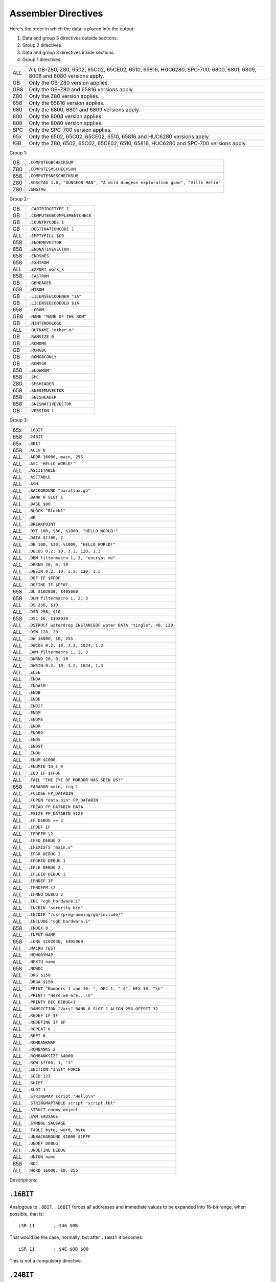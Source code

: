 Assembler Directives
====================

Here's the order in which the data is placed into the output:

1. Data and group 3 directives outside sections.
2. Group 2 directives.
3. Data and group 3 directives inside sections.
4. Group 1 directives.

=== ================================================================
ALL All, GB-Z80, Z80, 6502, 65C02, 65CE02, 6510, 65816, HUC6280,
    SPC-700, 6800, 6801, 6809, 8008 and 8080 versions apply.
GB  Only the GB-Z80 version applies.
GB8 Only the GB-Z80 and 65816 versions apply.
Z80 Only the Z80 version applies.
658 Only the 65816 version applies.
680 Only the 6800, 6801 and 6809 versions apply.
800 Only the 8008 version applies.
808 Only the 8080 version applies.
SPC Only the SPC-700 version applies.
65x Only the 6502, 65C02, 65CE02, 6510, 65816 and HUC6280 versions apply.
!GB Only the Z80, 6502, 65C02, 65CE02, 6510, 65816, HUC6280 and SPC-700
    versions apply.
=== ================================================================



Group 1:

=== ==========================================================================
GB   ``.COMPUTEGBCHECKSUM``
Z80  ``.COMPUTESMSCHECKSUM``
658  ``.COMPUTESNESCHECKSUM``
Z80  ``.SDSCTAG 1.0, "DUNGEON MAN", "A wild dungeon exploration game", "Ville Helin"``
Z80  ``.SMSTAG``
=== ==========================================================================

Group 2:

=== ===============================
GB   ``.CARTRIDGETYPE 1``
GB   ``.COMPUTEGBCOMPLEMENTCHECK``
GB   ``.COUNTRYCODE 1``
GB   ``.DESTINATIONCODE 1``
ALL  ``.EMPTYFILL $C9``
658  ``.ENDEMUVECTOR``
658  ``.ENDNATIVEVECTOR``
658  ``.ENDSNES``
658  ``.EXHIROM``
ALL  ``.EXPORT work_x``
658  ``.FASTROM``
GB   ``.GBHEADER``
658  ``.HIROM``
GB   ``.LICENSEECODENEW "1A"``
GB   ``.LICENSEECODEOLD $1A``
658  ``.LOROM``
GB8  ``.NAME "NAME OF THE ROM"``
GB   ``.NINTENDOLOGO``
ALL  ``.OUTNAME "other.o"``
GB   ``.RAMSIZE 0``
GB   ``.ROMDMG``
GB   ``.ROMGBC``
GB   ``.ROMGBCONLY``
GB   ``.ROMSGB``
658  ``.SLOWROM``
658  ``.SMC``
Z80  ``.SMSHEADER``
658  ``.SNESEMUVECTOR``
658  ``.SNESHEADER``
658  ``.SNESNATIVEVECTOR``
GB   ``.VERSION 1``
=== ===============================

Group 3:

=== ================================================================
65x  ``.16BIT``
658  ``.24BIT``
65x  ``.8BIT``
658  ``.ACCU 8``
ALL  ``.ADDR 16000, main, 255``
ALL  ``.ASC "HELLO WORLD!"``
ALL  ``.ASCIITABLE``
ALL  ``.ASCTABLE``
ALL  ``.ASM``
ALL  ``.BACKGROUND "parallax.gb"``
ALL  ``.BANK 0 SLOT 1``
ALL  ``.BASE $80``
ALL  ``.BLOCK "Block1"``
ALL  ``.BR``
ALL  ``.BREAKPOINT``
ALL  ``.BYT 100, $30, %1000, "HELLO WORLD!"``
ALL  ``.DATA $ff00, 2``
ALL  ``.DB 100, $30, %1000, "HELLO WORLD!"``
ALL  ``.DBCOS 0.2, 10, 3.2, 120, 1.3``
ALL  ``.DBM filtermacro 1, 2, "encrypt me"``
ALL  ``.DBRND 20, 0, 10``
ALL  ``.DBSIN 0.2, 10, 3.2, 120, 1.3``
ALL  ``.DEF IF $FF0F``
ALL  ``.DEFINE IF $FF0F``
658  ``.DL $102030, $405060``
658  ``.DLM filtermacro 1, 2, 3``
ALL  ``.DS 256, $10``
ALL  ``.DSB 256, $10``
658  ``.DSL 16, $102030``
ALL  ``.DSTRUCT waterdrop INSTANCEOF water DATA "tingle", 40, 120``
ALL  ``.DSW 128, 20``
ALL  ``.DW 16000, 10, 255``
ALL  ``.DWCOS 0.2, 10, 3.2, 1024, 1.3``
ALL  ``.DWM filtermacro 1, 2, 3``
ALL  ``.DWRND 20, 0, 10``
ALL  ``.DWSIN 0.2, 10, 3.2, 1024, 1.3``
ALL  ``.ELSE``
ALL  ``.ENDA``
ALL  ``.ENDASM``
ALL  ``.ENDB``
ALL  ``.ENDE``
ALL  ``.ENDIF``
ALL  ``.ENDM``
ALL  ``.ENDME``
ALL  ``.ENDR``
ALL  ``.ENDRO``
ALL  ``.ENDS``
ALL  ``.ENDST``
ALL  ``.ENDU``
ALL  ``.ENUM $C000``
ALL  ``.ENUMID ID_1 0``
ALL  ``.EQU IF $FF0F``
ALL  ``.FAIL "THE EYE OF MORDOR HAS SEEN US!"``
658  ``.FARADDR main, irq_1``
ALL  ``.FCLOSE FP_DATABIN``
ALL  ``.FOPEN "data.bin" FP_DATABIN``
ALL  ``.FREAD FP_DATABIN DATA``
ALL  ``.FSIZE FP_DATABIN SIZE``
ALL  ``.IF DEBUG == 2``
ALL  ``.IFDEF IF``
ALL  ``.IFDEFM \2``
ALL  ``.IFEQ DEBUG 2``
ALL  ``.IFEXISTS "main.s"``
ALL  ``.IFGR DEBUG 2``
ALL  ``.IFGREQ DEBUG 1``
ALL  ``.IFLE DEBUG 2``
ALL  ``.IFLEEQ DEBUG 1``
ALL  ``.IFNDEF IF``
ALL  ``.IFNDEFM \2``
ALL  ``.IFNEQ DEBUG 2``
ALL  ``.INC "cgb_hardware.i"``
ALL  ``.INCBIN "sorority.bin"``
ALL  ``.INCDIR "/usr/programming/gb/include/"``
ALL  ``.INCLUDE "cgb_hardware.i"``
658  ``.INDEX 8``
ALL  ``.INPUT NAME``
658  ``.LONG $102030, $405060``
ALL  ``.MACRO TEST``
ALL  ``.MEMORYMAP``
ALL  ``.NEXTU name``
658  ``.NOWDC`` 
ALL  ``.ORG $150``
ALL  ``.ORGA $150``
ALL  ``.PRINT "Numbers 1 and 10: ", DEC 1, " $", HEX 10, "\n"``
ALL  ``.PRINTT "Here we are...\n"``
ALL  ``.PRINTV DEC DEBUG+1``
ALL  ``.RAMSECTION "Vars" BANK 0 SLOT 1 ALIGN 256 OFFSET 32``
ALL  ``.REDEF IF $F``
ALL  ``.REDEFINE IF $F``
ALL  ``.REPEAT 6``
ALL  ``.REPT 6``
ALL  ``.ROMBANKMAP``
ALL  ``.ROMBANKS 2``
ALL  ``.ROMBANKSIZE $4000``
ALL  ``.ROW $ff00, 1, "3"``
ALL  ``.SECTION "Init" FORCE``
ALL  ``.SEED 123``
ALL  ``.SHIFT``
ALL  ``.SLOT 1``
ALL  ``.STRINGMAP script "Hello\n"``
ALL  ``.STRINGMAPTABLE script "script.tbl"``
ALL  ``.STRUCT enemy_object``
ALL  ``.SYM SAUSAGE``
ALL  ``.SYMBOL SAUSAGE``
ALL  ``.TABLE byte, word, byte``
ALL  ``.UNBACKGROUND $1000 $1FFF``
ALL  ``.UNDEF DEBUG``
ALL  ``.UNDEFINE DEBUG``
ALL  ``.UNION name``
658  ``.WDC``
ALL  ``.WORD 16000, 10, 255``
=== ================================================================

Descriptions:

``.16BIT``
----------

Analogous to ``.8BIT``. ``.16BIT`` forces all addresses and immediate values to
be expanded into 16-bit range, when possible, that is::

    LSR 11       ; $46 $0B

That would be the case, normally, but after ``.16BIT`` it becomes::

    LSR 11       ; $4E $0B $00

This is not a compulsory directive.


``.24BIT``
----------

Analogous to ``.8BIT`` and ``.16BIT``. ``.24BIT`` forces all addresses to
be expanded into 24-bit range, when possible, that is::

    AND $11       ; $25 $11

That would be the case, normally, but after ``.24BIT`` it becomes::

    AND $11       ; $2F $11 $00 $00

If it is not possible to expand the address into ``.24BIT`` range,
then WLA tries to expand it into 16-bit range.

This is not a compulsory directive.


``.8BIT``
---------

There are a few mnemonics that look identical, but take different sized
arguments. Here's a list of such 6502 mnemonics:

ADC, AND, ASL, BIT, CMP, CPX, CPY, DEC, EOR, INC, LDA, LDX, LDY, ORA, ROL,
SBC, STA, STX and STY.

For example::

    LSR 11       ; $46 $0B
    LSR $A000    ; $4E $00 $A0

The first one could also be::

    LSR 11       ; $4E $0B $00

``.8BIT`` is here to help WLA to decide to choose which one of the opcodes it
selects. When you give ``.8BIT`` (default) no 8-bit address/value is expanded
to 16-bits.

By default WLA uses the smallest possible size. This is true also when WLA
finds a computation it can't solve right away. WLA assumes the result will
be inside the smallest possible bounds, which depends on the type of the
mnemonic.

You can also use the fixed argument size versions of such mnemonics by
giving the size with the operand (i.e., operand hinting). Here are few
examples::

    LSR 11.B   ; $46 $0B
    LSR 11.W   ; $4E $0B $00

In WLA-65816 ``.ACCU``/``.INDEX``/``SEP``/``REP`` override
``.8BIT``/``.16BIT``/``.24BIT`` when considering the immediate values, so be
careful. Still, operand hints override all of these, so use them to be sure.

This is not a compulsory directive.


``.ACCU 8``
-----------

Forces WLA to override the accumulator size given with ``SEP``/``REP``.
``.ACCU`` doesn't produce any code, it only affects the way WLA interprets the
immediate values (8 for 8 bit operands, 16 for 16 bit operands) for opcodes
dealing with the accumulator.

So after giving ``.ACCU 8``::

    AND #6

will produce ``$29 $06``, and after giving ``.ACCU 16``::

    AND #6

will yield ``$29 $00 $06``.

Note that ``SEP``/``REP`` again will in turn reset the accumulator/index
register size.

This is not a compulsory directive.


``.ADDR 16000, main, 255``
--------------------------

``.ADDR`` is an alias for ``.DW``.

This is not a compulsory directive.


``.ASC "HELLO WORLD!"``
-----------------------

``.ASC`` is an alias for ``.DB``, but if you use ``.ASC`` it will remap
the characters using the mapping given via ``.ASCIITABLE``.

You can also use ASC('?') to map individual characters in the code ::

    .DB ASC('A'), ASC('B')

and

    LD A, ASC('A')

This is not a compulsory directive.


``.ASCIITABLE``
---------------

``.ASCIITABLE``'s only purpose is to provide character mapping for ``.ASC``
and ``ASC('?')``. Take a look at the example::

    .ASCIITABLE
    MAP "A" TO "Z" = 0
    MAP "!" = 90
    .ENDA

Here we set such a mapping that character ``A`` is equal to ``0``, ``B`` is
equal to ``1``, ``C`` is equal to ``2``, and so on, and ``!`` is equal
to ``90``.

After you've given the ``.ASCIITABLE``, use ``.ASC`` to define bytes using
this mapping (``.ASC`` is an alias for ``.DB``, but with ``.ASCIITABLE``
mapping). For example, ``.ASC "ABZ"`` would define bytes ``0``, ``1`` and
``25`` in our previous example.

Note that the following works as well::

    .ASCIITABLE
    MAP 'A' TO 'Z' = 0
    MAP 65 = 90          ; 65 is the decimal for ASCII 'A'
    .ENDA

Also note that the characters that are not given any mapping in
``.ASCIITABLE`` map to themselves (i.e., ``2`` maps to ``2`` in our previous
example, etc.).

This is not a compulsory directive.


``.ASCTABLE``
-------------

``.ASCTABLE`` is an alias for ``.ASCIITABLE``.

This is not a compulsory directive.


``.ASM``
--------

Tells WLA to start assembling. Use ``.ASM`` to continue the work which has been
disabled with ``.ENDASM``. ``.ASM`` and ``.ENDASM`` can be used to mask away
big blocks of code. This is analogous to the ANSI C -comments (``/*...*/``),
but ``.ASM`` and ``.ENDASM`` can be nested, unlike the ANSI C -counterpart.

This is not a compulsory directive.


``.BACKGROUND "parallax.gb"``
-----------------------------

This chooses an existing ROM image (``parallax.gb`` in this case) as a
background data for the project. You can overwrite the data with ``OVERWRITE``
sections only, unless you first clear memory blocks with ``.UNBACKGROUND``
after which there's room for other sections as well.

Note that ``.BACKGROUND`` can be used only when compiling an object file.

``.BACKGROUND`` is useful if you wish to patch an existing ROM image with
new code or data.

This is not a compulsory directive.


``.BANK 0 SLOT 1``
------------------

Defines the ROM bank and the slot it is inserted into in the memory. You
can also type the following::

    .BANK 0

This tells WLA to move into BANK 0 which will be put into the ``DEFAULTSLOT``
of ``.MEMORYMAP``.

Every time you use ``.BANK``, supply ``.ORG``/``.ORGA`` as well, just to make
sure WLA calculates addresses correctly.

This is a compulsory directive.


``.BASE $80``
-------------

Defines the base value for the bank number (used only in 24-bit addresses and
when getting a label's bank number with ``:``). Here are few examples of how
to use ``.BASE`` (both examples assume the label resides in the first ROM
bank)::

    .BASE $00
    label1:
    .BASE $80
    label2:

      JSL label1   ; if label1 address is $1234, this will assemble into
                   ; JSL $001234
      JSL label2   ; label2 is also $1234, but this time the result will be
                   ; JSL $801234

``.BASE`` defaults to ``$00``. Note that the address of the label will also
contribute to the bank number (bank number == ``.BASE`` + ROM bank of the
label).

On 65816, use ``.LOROM``, ``.HIROM`` or ``.EXHIROM`` to define the ROM mode. 

This is not a compulsory directive.


``.BLOCK "Block1"``
-------------------

Begins a block (called ``Block1`` in the example). These blocks have only
one function: to display the number of bytes they contain. When you
embed such a block into your code, WLA displays its size when it assembles
the source file.

Use ``.ENDB`` to terminate a ``.BLOCK``. Note that you can nest ``.BLOCK`` s.

This is not a compulsory directive.


``.BREAKPOINT``
---------------

``.BREAKPOINT`` is an alias for ``.BR``.

This is not a compulsory directive.


``.BR``
-------

Inserts a breakpoint that behaves like a ``.SYM`` without a name. Breakpoints
can only be seen in WLALINK's symbol file.

This is not a compulsory directive.


``.BYT 100, $30, %1000, "HELLO WORLD!"``
----------------------------------------

``.BYT`` is an alias for ``.DB``.

This is not a compulsory directive.


``.CARTRIDGETYPE 1``
--------------------

Indicates the type of the cartridge (mapper and so on). This is a standard
Gameboy cartridge type indicator value found at ``$147`` in a Gameboy ROM, and
there this one is put to also.

This is not a compulsory directive.


``.COMPUTEGBCHECKSUM``
----------------------

When this directive is used WLA computes the ROM checksum found at ``$14E`` and
``$14F`` in a Gameboy ROM. Note that this directive can only be used with
WLA-GB.

Note that you can also write ``.COMPUTECHECKSUM`` (the old name for this
directive), but it's not recommended.

This is not a compulsory directive.


``.COMPUTEGBCOMPLEMENTCHECK``
-----------------------------

When this directive is used WLA computes the ROM complement check found at
``$14D`` in a Gameboy ROM.

Note that you can still use ``.COMPUTECOMPLEMENTCHECK`` (the old name for this
directive), but it's not recommended.

This is not a compulsory directive.


``.COMPUTESMSCHECKSUM``
-----------------------

When this directive is used WLA computes the ROM checksum found at ``$7FFA``
and ``$7FFB`` (or ``$3FFA`` - ``$3FFB`` is the ROM is 16KBs, or
``$1FFA`` - ``$1FFB`` for 8KB ROMs) in a SMS/GG ROM. Note that this directive
can only be used with WLA-z80. Also note that the ROM size must be at least
8KBs. The checksum is calculated using bytes
``0x0000`` - ``0x1FEF``/``0x3FEF``/``0x7FEF``.

This is not a compulsory directive.


``.COMPUTESNESCHECKSUM``
------------------------

When this directive is used WLA computes the SNES ROM checksum and
inverse checksum found at ``$7FDC`` - ``$7FDF`` (LoROM), ``$FFDC`` - ``$FFDF``
(HiROM) or ``$40FFDC`` - ``$40FFDF`` and ``$FFDC`` - ``$FFDF`` (ExHiROM).
Note that this directive can only be used with WLA-65816. Also note
that the ROM size must be at least 32KB for LoROM images, 64KB for
HiROM images and 32.5MBit for ExHiROM.

``.LOROM``, ``.HIROM`` or ``.EXHIROM`` must be issued before ``.COMPUTESNESCHECKSUM``.

This is not a compulsory directive.


``.COUNTRYCODE 1``
------------------

Indicates the country code located at ``$14A`` of a Gameboy ROM.

This is not a compulsory directive.


``.DATA $ff00, 2``
------------------

Defines bytes after a .TABLE has been used to define the format.
An alternative way of defining bytes to .DB/.DW.

Note that when you use .DATA you can give as many items .TABLE
defines. The next time you'll use .DATA you'll continue from
the point the previous .DATA ended.

Examples::

    .TABLE dsw 2, dsb 2

This defines two rows worth of bytes::

    .DATA $ff00, $aabb, $10, $20, $1020, $3040, $50, $60

This does the same::

    .DATA $ff00, $aabb
    .DATA $10, $20
    .DATA $1020, $3040
    .DATA $50, $60
  
This is not a compulsory directive.


``.DB 100, $30, %1000, "HELLO WORLD!"``
---------------------------------------

Defines bytes.

This is not a compulsory directive.


``.DBCOS 0.2, 10, 3.2, 120, 1.3``
---------------------------------

Defines bytes just like ``.DSB`` does, only this time they are filled with
cosine data. ``.DBCOS`` takes five arguments.

The first argument is the starting angle. Angle value ranges from ``0`` to
``359.999``..., but you can supply WLA with values that are out of the range -
WLA fixes them ok. The value can be integer or float.

The second argument descibes the amount of additional angles. The example
will define 11 angles.

The third argument is the adder value which is added to the angle value when
next angle is calculated. The value can be integer or float.

The fourth and fifth arguments can be seen from the pseudo code below, which
also describes how ``.DBCOS`` works. The values can be integer or float.

Remember that ``cos`` (and ``sin``) here returns values ranging from
``-1`` to ``1``::

    .DBCOS A, B, C, D, E

    for (B++; B > 0; B--) {
      output_data((D * cos(A)) + E)
      A = keep_in_range(A + C)
    }

This is not a compulsory directive.


``.DBM filtermacro 1, 2, "encrypt me"``
---------------------------------------

Defines bytes using a filter macro. All the data is passed to ``filtermacro``
in the first argument, one byte at a time, and the byte that actually gets
defined is the value of definition ``_OUT`` (``_out`` works as well). The
second macro argument holds the offset from the beginning (the first byte) in
bytes (the series being ``0``, ``1``, ``2``, ``3``, ...).

Here's an example of a filter macro that increments all the bytes by one::

    .macro increment
    .redefine _out \1+1
    .endm

This is not a compulsory directive.


``.DBRND 20, 0, 10``
--------------------

Defines bytes, just like ``.DSB`` does, only this time they are filled with
(pseudo) random numbers. We use the integrated Mersenne Twister to generate
the random numbers. If you want to seed the random number generator,
use ``.SEED``.

The first parameter (``20`` in the example) defines the number of random
numbers we want to generate. The next two tell the range of the random
numbers, i.e. min and max.

Here's how it works::

    .DBRND A, B, C

    for (i = 0; i < A; i++)
      output_data((rand() % (C-B+1)) + B);

This is not a compulsory directive.


``.DBSIN 0.2, 10, 3.2, 120, 1.3``
---------------------------------

Analogous to ``.DBCOS``, but does ``sin()`` instead of ``cos()``.

This is not a compulsory directive.


``.DEF IF $FF0F``
-----------------

``.DEF`` is an alias for ``.DEFINE``.

This is not a compulsory directive.


``.DEFINE IF $FF0F``
--------------------

Assigns a number or a string to a definition label.

By default all defines are local to the file where they are
presented. If you want to make the definition visible to all the
files in the project, use ``.EXPORT`` or add EXPORT to the end of .DEFINE::

    .DEFINE ID_0 0 EXPORT

WARNING: Please declare your definition lexically before using it as otherwise
the assembler might make incorrect assumptions about its value and size and
choose e.g. wrong opcodes and generate binary that doesn't run properly.

Here are some examples::

    .DEFINE X 1000
    .DEFINE FILE "level01.bin"
    .DEFINE TXT1 "hello and welcome", 1, "to a new world...", 0
    .DEFINE BYTES 1, 2, 3, 4, 5
    .DEFINE COMPUTATION X+1
    .DEFINE DEFAULTV

All definitions with multiple values are marked as data strings,
and ``.DB`` is about the only place where you can later on use them::

    .DEFINE BYTES 1, 2, 3, 4, 5
    .DB 0, BYTES, 6

is the same as::

    .DB 0, 1, 2, 3, 4, 5, 6

If you omit the definition value (in our example ``DEFAULTV``), WLA
will default to ``0``.

Note that you must do your definition before you use it, otherwise
WLA will use the final value of the definition. Here's an example
of this::

    .DEFINE AAA 10
    .DB AAA            ; will be 10.
    .REDEFINE AAA 11

but::

    .DB AAA            ; will be 11.
    .DEFINE AAA 10
    .REDEFINE AAA 11

You can also create definitions on the command line. Here's an
example of this::

    wla-gb -vl -DMOON -DNAME=john -DPRICE=100 -DADDRESS=$100 math.s

``MOON``'s value will be ``0``, ``NAME`` is a string definition with value
``john``, ``PRICE``'s value will be ``100``, and ``ADDRESS``'s value will be
``$100``.

Note that::

    .DEFINE AAA = 10   ; the same as ".DEFINE AAA 10".

works as well. And this works also::

    AAA = 10

This is not a compulsory directive.


``.DESTINATIONCODE 1``
----------------------

``.DESTINATIONCODE`` is an alias for ``.COUNTRYCODE``.

This is not a compulsory directive.


``.DL $102030, $405060``
------------------------

Defines long words (three bytes each). ``.DL`` takes only numbers, labels and
characters as input, not strings. Works only on wla-65816.

This is not a compulsory directive.


``.DLM filtermacro 1, 2, 3``
----------------------------

Defines 24-bit words using a filter macro. Works just like ``.DBM`` and ``.DWM``.
Works only on wla-65816.

This is not a compulsory directive.


``.DS 256, $10``
----------------

``.DS`` is an alias for ``.DSB``.

This is not a compulsory directive.


``.DSB 256, $10``
-----------------

Defines ``256`` bytes of ``$10``.

This is not a compulsory directive.


``.DSL 16, $102030``
--------------------

Defines ``16`` long words (three bytes) of ``$102030``. Works only
on wla-65816.

This is not a compulsory directive.


``.DSTRUCT waterdrop INSTANCEOF water VALUES``
--------------------------------------------------------------

Defines an instance of struct water, called waterdrop, and fills
it with the given data. Before calling ``.DSTRUCT`` we must have defined
the structure, and in this example it could be like::

    .STRUCT water
        name   ds 8
        age    db
        weight dw
    .ENDST

There are two syntaxes for .DSTRUCT; the new and legacy versions. To use
the new syntax, put the keyword "VALUES" at the end of the first line.
The old syntax uses the keyword "DATA" or none at all.

The new syntax looks like this::

    .DSTRUCT waterdrop INSTANCEOF water VALUES
        name:   .db "tingle"
        age:    .db 40
        weight: .dw 120
    .ENDST

The fields can be put in any order. Any omitted fields are set to the
``.EMPTYFILL`` value (``$00`` by default). Any data-defining directive
can be used within .DSTRUCT, as long as it does not exceed the size of
the data it is being defined for. The only exception is .DSTRUCT itself,
which cannot be nested.

The old syntax looks like this::

    .DSTRUCT waterdrop INSTANCEOF water DATA "tingle", 40, 120

The ``DATA`` and ``INSTANCEOF`` keywords are optional. This will assign
data for each field of the struct in the order they were defined.

In either example you would get the following labels::

    waterdrop
    waterdrop.name
    waterdrop.age
    waterdrop.weight
    _sizeof_waterdrop        = 11
    _sizeof_waterdrop.name   = 8
    _sizeof_waterdrop.age    = 1
    _sizeof_waterdrop.weight = 2

The legacy syntax does not support unions; it will give an error if you
attempt to define data for a union.

For the new syntax, nested structs are supported like so (assume the
``water`` struct is also defined::

    .STRUCT drop_pair
        waterdrops: instanceof water 2
    .ENDST

    .DSTRUCT drops INSTANCEOF drop_pair VALUES
        waterdrops.1:        .db "qwertyui" 40
                             .dw 120
        waterdrops.2.name:   .db "tingle"
        waterdrops.2.age:    .db 40
        waterdrops.2.weight: .dw 12
    .ENDST

In this case, the properties of ``waterdrops.1`` were defined
implicitly; 8 bytes for the name, followed by a byte for the age,
followed by a word for the weight. The values for ``waterdrops.2`` were
defined in a more clear way.

In this case, ``waterdrops`` and ``waterdrops.1`` are equivalent.
``waterdrops.1.name`` is different, even though its address is the same,
because it has a size of 8. If you attempted to do this::

    .DSTRUCT drops INSTANCEOF drop_pair VALUES
        waterdrops.1.name:   .db "qwertyui" 40
                             .dw 120
    .ENDST

It would fail, because only the 8 name bytes are available to be defined
in this context, as opposed to the 11 bytes for the entire
``waterdrops.1`` structure.

Named unions can be assigned to in a similar way, by writing its full
name with a ``.`` separating the union name and the field name.

The struct can be defined namelessly, in which case no labels will be
generated, like so::

    .DSTRUCT INSTANCEOF drop_pair VALUES
        ...
    .ENDST

This is not a compulsory directive.


``.DSW 128, 20``
----------------

Defines ``128`` words (two bytes) of ``20``.

This is not a compulsory directive.


``.DW 16000, 10, 255``
----------------------

Defines words (two bytes each). ``.DW`` takes only numbers, labels and
characters as input, not strings.

This is not a compulsory directive.


``.DWCOS 0.2, 10, 3.2, 1024, 1.3``
----------------------------------

Analogous to ``.DBCOS`` (but defines 16-bit words).

This is not a compulsory directive.


``.DWM filtermacro 1, 2, 3``
----------------------------

Defines 16-bit words using a filter macro. Works just like ``.DBM`` and ``.DLM``.

This is not a compulsory directive.


``.DWRND 20, 0, 10``
--------------------

Analogous to ``.DBRND`` (but defines words).

This is not a compulsory directive.


``.DWSIN 0.2, 10, 3.2, 1024, 1.3``
----------------------------------

Analogous to ``.DBCOS`` (but defines 16-bit words and does ``sin()`` instead of
``cos()``).

This is not a compulsory directive.


``.ELSE``
---------

If the previous ``.IFxxx`` failed then the following text until
``.ENDIF`` is acknowledged.

This is not a compulsory directive.


``.EMPTYFILL $C9``
------------------

This byte is used in filling the unused areas of the ROM file. ``EMPTYFILL``
defaults to ``$00``.

This is not a compulsory directive.


``.ENDASM``
-----------

Tells WLA to stop assembling. Use ``.ASM`` to continue the work.

This is not a compulsory directive.


``.ENDA``
---------

Ends the ASCII table.

This is not a compulsory directive, but when ``.ASCIITABLE`` or ``.ASCTABLE``
are used this one is required to terminate them.


``.ENDB``
---------

Terminates ``.BLOCK``.

This is not a compulsory directive, but when ``.BLOCK`` is used this one is
required to terminate it.


``.ENDEMUVECTOR``
-----------------

Ends definition of the emulation mode interrupt vector table.

This is not a compulsory directive, but when ``.SNESEMUVECTOR``
is used this one is required to terminate it.


``.ENDE``
---------

Ends the enumeration.

This is not a compulsory directive, but when ``.ENUM`` is used this one is
required to terminate it.


``.ENDIF``
----------

This terminates any ``.IFxxx`` directive.

This is not a compulsory directive, but if you use any ``.IFxxx`` then
you need also to apply this.


``.ENDME``
----------

Terminates ``.MEMORYMAP``.

This is not a compulsory directive, but when ``.MEMORYMAP`` is used this one
is required to terminate it.


``.ENDM``
---------

Ends a ``.MACRO``.

This is not a compulsory directive, but when ``.MACRO`` is used this one is
required to terminate it.


``.ENDNATIVEVECTOR``
--------------------

Ends definition of the native mode interrupt vector table.

This is not a compulsory directive, but when ``.SNESNATIVEVECTOR``
is used this one is required to terminate it.


``.ENDRO``
----------

Ends the rom bank map.

This is not a compulsory directive, but when ``.ROMBANKMAP`` is used this
one is required to terminate it.


``.ENDR``
---------

Ends the repetition.

This is not a compulsory directive, but when ``.REPEAT`` is used this one is
required to terminate it.


``.ENDSNES``
------------

This ends the SNES header definition.

This is not a compulsory directive, but when ``.SNESHEADER`` is used this
one is required to terminate it.


``.ENDST``
----------

Ends the structure definition.

This is not a compulsory directive, but when ``.STRUCT`` is used this one is
required to terminate it.


``.ENDS``
---------

Ends the section.

This is not a compulsory directive, but when ``.SECTION`` or ``.RAMSECTION``
is used this one is required to terminate it.


``.ENDU``
---------

Ends the current union.


``.ENUM $C000``
---------------

Starts enumeration from ``$C000``. Very useful for defining variables.

To start a descending enumeration, put ``DESC`` after the starting
value. WLA defaults to ``ASC`` (ascending enumeration).

You can also add ``EXPORT`` after these if you want to export all
the generated definitions automatically.

Here's an example of ``.ENUM``::

    ...
    .STRUCT mon                ; check out the documentation on
    name ds 2                  ; .STRUCT
    age  db
    .ENDST

    .ENUM $A000
    _scroll_x DB               ; db  - define byte (byt and byte work also)
    _scroll_y DB
    player_x: DW               ; dw  - define word (word works also)
    player_y: DW
    map_01:   DS  16           ; ds  - define size (bytes)
    map_02    DSB 16           ; dsb - define size (bytes)
    map_03    DSW  8           ; dsw - define size (words)
    monster   INSTANCEOF mon 3 ; three instances of structure mon
    dragon    INSTANCEOF mon   ; one mon
    .ENDE
    ...

Previous example transforms into following definitions::

    .DEFINE _scroll_x      $A000
    .DEFINE _scroll_y      $A001
    .DEFINE player_x       $A002
    .DEFINE player_y       $A004
    .DEFINE map_01         $A006
    .DEFINE map_02         $A016
    .DEFINE map_03         $A026
    .DEFINE monster        $A036
    .DEFINE monster.1      $A036
    .DEFINE monster.1.name $A036
    .DEFINE monster.1.age  $A038
    .DEFINE monster.2      $A039
    .DEFINE monster.2.name $A039
    .DEFINE monster.2.age  $A03B
    .DEFINE monster.3      $A03C
    .DEFINE monster.3.name $A03C
    .DEFINE monster.3.age  $A03E
    .DEFINE dragon         $A03F
    .DEFINE dragon.name    $A03F
    .DEFINE dragon.age     $A041

``DB``, ``DW``, ``DS``, ``DSB``, ``DSW`` and ``INSTANCEOF`` can also be in
lowercase. You can also use a dotted version of the symbols, but it doesn't
advance the memory address. Here's an example::

    .ENUM $C000 DESC EXPORT
    bigapple_h db
    bigapple_l db
    bigapple:  .dw
    .ENDE

And this is what is generated::

    .DEFINE bigapple_h $BFFF
    .DEFINE bigapple_l $BFFE
    .DEFINE bigapple   $BFFE
    .EXPORT bigapple, bigapple_l, bigapple_h

This way you can generate a 16-bit variable address along with pointers
to its parts.

Note that you can also use ``DL`` (define long word, a 24-bit value) and
``DSL`` (define size, long words) when running wla-65816.

If you want more flexible variable positioning, take a look at
``.RAMSECTION`` s.

This is not a compulsory directive.


``.ENUMID ID_1 0``
------------------

``.ENUMID`` will create definitions with an autoincrementing value.
For example::

    .ENUMID 0
    .ENUMID ID_1
    .ENUMID ID_2
    .ENUMID ID_3

... will create the following definitions::

    ID_1 = 0
    ID_2 = 1
    ID_3 = 2

You can also specify the adder::

    .ENUMID 0 STEP 2
    .ENUMID MONSTER_ID_1
    .ENUMID MONSTER_ID_2
    .ENUMID MONSTER_ID_3

... to create definitions::

    MONSTER_ID_1 = 0
    MONSTER_ID_2 = 2
    MONSTER_ID_3 = 4

If you wish to export the definitions automatically, use EXPORT::

    .ENUMID 16 STEP 2 EXPORT
    .ENUMID MUSIC_1
    .ENUMID MUSIC_2
    .ENUMID MUSIC_3

... will create the following definitions and export them all::

    MUSIC_1 = 16
    MUSIC_2 = 18
    MUSIC_3 = 20

This is not a compulsory directive.


``.EQU IF $FF0F``
-----------------

``.EQU`` is an alias for ``.DEFINE``.

This is not a compulsory directive.


``.EXHIROM``
------------

With this directive you can define the SNES ROM mode to be ExHiROM.
Issuing ``.EXHIROM`` will override the user's ROM bank map when
WLALINK computes 24-bit addresses and bank references. If no
``.HIROM``, ``.LOROM`` or ``.EXHIROM`` are given then WLALINK obeys the
banking defined in ``.ROMBANKMAP``.

``.EXHIROM`` also sets the ROM mode bit in ``$40FFD5`` (mirrored in
``$FFD5``).

This is not a compulsory directive.


``.EXPORT work_x``
------------------

Exports the definition ``work_x`` to outside world. Exported definitions are
visible to all object files and libraries in the linking procedure. Note
that you can only export value definitions, not string definitions.

You can export as many definitions as you wish with one ``.EXPORT``::

    .EXPORT NUMBER, NAME, ADDRESS, COUNTRY
    .EXPORT NAME, AGE

This is not a compulsory directive.


``.FAIL "THE EYE OF MORDOR HAS SEEN US!"``
------------------------------------------

Terminates the compiling process. The string after ``.FAIL`` is optional.

This is not a compulsory directive.


``.FARADDR main, irq_1``
------------------------

``.FARADDR`` is an alias for ``.DL``. Works only on wla-65816.

This is not a compulsory directive.


``.FASTROM``
------------

Sets the ROM memory speed bit in ``$FFD5`` (``.HIROM``), ``$7FD5`` (``.LOROM``)
or ``$FFD5`` and ``$40FFD5`` (``.EXHIROM``) to indicate that the SNES ROM chips
are 120ns chips.

This is not a compulsory directive.


``.FCLOSE FP_DATABIN``
----------------------

Closes the filehandle ``FP_DATABIN``.

This is not a compulsory directive.


``.FOPEN "data.bin" FP_DATABIN``
--------------------------------

Opens the file ``data.bin`` for reading and associates the filehandle with
name ``FP_DATABIN``.

This is not a compulsory directive.


``.FREAD FP_DATABIN DATA``
--------------------------

Reads one byte from ``FP_DATABIN`` and creates a definition called
``DATA`` to hold it. ``DATA`` is an ordinary definition label, so you can
``.UNDEFINE`` it.

Here's an example on how to use ``.FREAD``::

    .fopen "data.bin" fp
    .fsize fp t
    .repeat t
    .fread fp d
    .db d+26
    .endr
    .undefine t, d

This is not a compulsory directive.


``.FSIZE FP_DATABIN SIZE``
--------------------------

Creates a definition called ``SIZE``, which holds the size of the file
associated with the filehandle ``FP_DATABIN``. ``SIZE`` is an ordinary
definition label, so you can ``.UNDEFINE`` it.

This is not a compulsory directive.


``.GBHEADER``
-------------

This begins the GB header definition, and automatically defines
``.COMPUTEGBCHECKSUM``. End the header definition with .ENDGB.
Here's an example::

    .GBHEADER
        NAME "TANKBOMBPANIC"  ; identical to a freestanding .NAME.
        LICENSEECODEOLD $34   ; identical to a freestanding .LICENSEECODEOLD.
        LICENSEECODENEW "HI"  ; identical to a freestanding .LICENSEECODENEW.
        CARTRIDGETYPE $00     ; identical to a freestanding .CARTRIDGETYPE.
        RAMSIZE $09           ; identical to a freestanding .RAMSIZE.
        COUNTRYCODE $01       ; identical to a freestanding .COUNTRYCODE/DESTINATIONCODE.
        DESTINATIONCODE $01   ; identical to a freestanding .DESTINATIONCODE/COUNTRYCODE.
        NINTENDOLOGO          ; identical to a freestanding .NINTENDOLOGO.
	VERSION $01           ; identical to a freestanding .VERSION.
        ROMDMG                ; identical to a freestanding .ROMDMG.
                              ; Alternatively, ROMGBC or ROMGBCONLY can be used
    .ENDGB

This is not a compulsory directive.


``.HIROM``
----------

With this directive you can define the SNES ROM mode to be HiROM.
Issuing ``.HIROM`` will override the user's ROM bank map when
WLALINK computes 24-bit addresses and bank references. If no
``.HIROM``, ``.LOROM`` or ``.EXHIROM`` are given then WLALINK obeys the
banking defined in ``.ROMBANKMAP``.

``.HIROM`` also sets the ROM mode bit in ``$FFD5``.

This is not a compulsory directive.

``.IF DEBUG == 2``
------------------

If the condition is fulfilled the following piece of code is
acknowledged until ``.ENDIF``/``.ELSE`` occurs in the text, otherwise
it is skipped. Operands must be immediate values or strings.

The following operators are supported:

======= =====================
 ``<``   less than
 ``<=``  less or equal to
 ``>``   greater than
 ``>=``  greater or equal to
 ``==``  equals to
 ``!=``  doesn't equal to
======= =====================

All ``IF`` directives (yes, including ``.IFDEF``, ``.IFNDEF``, etc) can be
nested. They can also be used within ``ENUM`` s, ``RAMSECTION`` s,
``STRUCT`` s, ``ROMBANKMAP`` s, and most other directives that occupy multiple
lines.


This is not a compulsory directive.


``.IFDEF IF``
-------------

If ``IF`` is defined, then the following piece of code is acknowledged
until ``.ENDIF``/``.ELSE`` occurs in the text, otherwise it is skipped.

This is not a compulsory directive.


``.IFDEFM \2``
--------------

If the specified argument is defined (argument number two, in the example),
then the following piece of code is acknowledged until ``.ENDIF``/``.ELSE``
occurs in the macro, otherwise it is skipped.

This is not a compulsory directive. ``.IFDEFM`` works only inside a macro.


``.IFEQ DEBUG 2``
-----------------

If the value of ``DEBUG`` equals to ``2``, then the following piece of code is
acknowledged until ``.ENDIF``/``.ELSE`` occurs in the text, otherwise it is
skipped. Both arguments can be computations, defines or immediate values.

This is not a compulsory directive.


``.IFEXISTS "main.s"``
----------------------

If ``main.s`` file can be found, then the following piece of code is
acknowledged until ``.ENDIF``/``.LESE`` occurs in the text, otherwise it is
skipped.

By writing the following few lines you can include a file if it exists
without breaking the compiling loop if it doesn't exist::

    .IFEXISTS FILE
    .INCLUDE FILE
    .ENDIF

This is not a compulsory directive.


``.IFGR DEBUG 2``
-----------------

If the value of ``DEBUG`` is greater than ``2``, then the following piece of
code is acknowledged until ``.ENDIF``/``.ELSE`` occurs in the text, otherwise
it is skipped. Both arguments can be computations, defines or immediate values.

This is not a compulsory directive.


``.IFGREQ DEBUG 2``
-------------------

If the value of ``DEBUG`` is greater or equal to ``2``, then the following
pieceof code is acknowledged until ``.ENDIF``/``.ELSE`` occurs in the text,
otherwise it is skipped. Both arguments can be computations, defines or
immediate values.

This is not a compulsory directive.


``.IFLE DEBUG 2``
-----------------

If the value of ``DEBUG`` is less than ``2``, then the following piece of code
is acknowledged until ``.ENDIF``/``.ELSE`` occurs in the text, otherwise it is
skipped. Both arguments can be computations, defines or immediate values.

This is not a compulsory directive.


``.IFLEEQ DEBUG 2``
-------------------

If the value of ``DEBUG`` is less or equal to ``2``, then the following piece of
code is acknowledged until ``.ENDIF``/``.ELSE`` occurs in the text, otherwise
it is skipped. Both arguments can be computations, defines or immediate values.

This is not a compulsory directive.


``.IFNDEF IF``
--------------

If ``IF`` is not defined, then the following piece of code is acknowledged
until ``.ENDIF``/``.ELSE`` occurs in the text, otherwise it is skipped.

This is not a compulsory directive.


``.IFNDEFM \2``
---------------

If the specified argument is not defined, then the following piece of
code is acknowledged until ``.ENDIF``/``.ELSE`` occurs in the macro, otherwise
it is skipped.

This is not a compulsory directive. ``.IFNDEFM`` works only inside a macro.


``.IFNEQ DEBUG 2``
------------------

If the value of ``DEBUG`` doesn't equal to ``2``, then the following piece of
code is acknowledged until ``.ENDIF``/``.ELSE`` occurs in the text, otherwise
it is skipped. Both arguments can be computations, defines or immediate values.

This is not a compulsory directive.


``.INC "cgb_hardware.i"``
-----------------------------

``INC`` is an alias for ``INCLUDE``.

This is not a compulsory directive.


``.INCBIN "sorority.bin"``
--------------------------

Includes the specified data file into the source file. ``.INCBIN`` caches
all files into memory, so you can ``.INCBIN`` any data file millions of
times, but it is loaded from hard drive only once.

You can optionally use ``SWAP`` after the file name, e.g., ::

    .INCBIN "kitten.bin" SWAP

``.INCBIN`` data is divided into blocks of two bytes, and inside every block
the bytes are exchanged (like ``SWAP r`` does to nibbles). This requires that
the size of the file is even.

You can also force WLA to skip n bytes from the beginning of the file
by writing for example::

    .INCBIN "kitten.bin" SKIP 4

Four bytes are skipped from the beginning of ``kitten.bin`` and the rest
is incbinned.

It is also possible to incbin only n bytes from a file::

    .INCBIN "kitten.bin" READ 10

Will read ten bytes from the beginning of ``kitten.bin``.

You can also force WLA to create a definition holding the size
of the file::

    .INCBIN "kitten.bin" FSIZE size_of_kitten

Want to circulate all the included bytes through a filter macro? Do this::

    .INCBIN "kitten.bin" FILTER filtermacro

The filter macro is executed for each byte of the included data, data
byte being the first argument, and offset from the beginning being the
second parameter, just like in the case of ``.DBM``, ``.DWM`` and ``.DLM``.

And you can combine all these four commands::

    .INCBIN "kitten.bin" SKIP 10 READ 8 SWAP FSIZE size_of_kitten FILTER filtermacro

This example shows how to incbin eight bytes (swapped) after skipping
10 bytes from the beginning of file ``kitten.bin``, and how to get the
size of the file into a definition label ``size_of_kitten``. All the data bytes
are circulated through a filter macro.

Here's an example of a filter macro that increments all the bytes by one::

    .macro filtermacro    ; the input byte is \1, the output byte is in "_out"
    .redefine _out \1+1
    .endm

Note that the order of the extra commands is important.

If the file's not found in the ``.INCDIR`` directory, WLA tries to find it
in the current working directory. If the ``INCDIR`` is specified in the command
line, WLA will first search for the file in that directory. If not found, it
will then proceed as aforementioned.

This is not a compulsory directive.


``.INCDIR "/usr/programming/gb/include/"``
------------------------------------------

Changes the current include root directory. Use this to specify main
directory for the following ``.INCLUDE`` and ``.INCBIN`` directives.
If you want to change to the current working directory (WLA also defaults
to this), use::

    .INCDIR ""

If the ``INCDIR`` is specified in the command line, that directory will be
searched before the ``.INCDIR`` in the file. If the file is not found, WLA
will then silently search the specified ``.INCDIR``.

This is not a compulsory directive.


``.INCLUDE "cgb_hardware.i"``
-----------------------------

Includes the specified file to the source file. If the file's not found
in the ``.INCDIR`` directory, WLA tries to find it in the current working
directory. If the ``INCDIR`` is specified in the command line, WLA will first
try to find the file specified in that directory. Then proceed as mentioned
before if it is not found.

If you want to prefix all labels inside the included file with something, use::

    .INCLUDE "music_player.s" NAMESPACE "musicplayer"

In the case of this example, all sections, macros, labels and references to
those labels inside the included file are prefixed with "musicplayer.", though
there are a couple of exceptions. If a ``.SECTION`` inside the included file has
its own namespace, the ``.INCLUDE`` 's namespace doesn't affect it. If a ``.SECTION``
inside the included file uses ``APPENDTO`` with a section name that starts with
``"*:"``, that ``APPENDTO`` is considered to belong to the global namespace and we
won't prefix it with the ``.INCLUDE`` 's namespace.

Note that you can create the file name from pieces::

    .INCLUDE ROOTDIR, SUBDIR, "cthulhu.s" NAMESPACE "cthulhu"

This might end up looking for a file "root/subdir/cthulhu.s", depending on the
definitions.

If you are using the ``.INCLUDE`` inside a ``.MACRO`` and want to have the file
included only once, use the keyword ``ONCE``::

    .INCLUDE "include_one.s" NAMESPACE "once" ONCE
  
This is not a compulsory directive.


``.INDEX 8``
------------

Forces WLA to override the index (``X``/``Y``) register size given with
``SEP``/``REP``. ``.INDEX`` doesn't produce any code, it only affects the way
WLA interprets the immediate values (``8`` for 8 bit operands, ``16`` for 16
bit operands) for opcodes dealing with the index registers.

So after giving ``.INDEX 8``

    CPX #10

will produce ``$E0 $A0``, and after giving ``.INDEX 16``

    CPX #10

will yield ``$E0 $00 $A0``.

Note that ``SEP``/``REP`` again will in turn reset the accumulator/index
register size.

This is not a compulsory directive.


``.INPUT NAME``
---------------

``.INPUT`` is much like any Basic-language input: ``.INPUT`` asks the user
for a value or string. After ``.INPUT`` is the variable name used to store
the data.

``.INPUT`` works like ``.REDEFINE``, but the user gets to type in the data.

Here are few examples how to use input::

    .PRINTT "The name of the ROM? "
    .INPUT NAME
    .NAME NAME
    
    ...
    
    .PRINTT "Give the .DB amount.\n"
    .INPUT S
    .PRINTT "Give .DB data one at a time.\n"
    .REPEAT S
      .INPUT B
      .DB B
    .ENDR
    
    ...

This is not a compulsory directive.


``.LICENSEECODENEW "1A"``
-------------------------

This is a standard new licensee code found at ``$144`` and ``$145`` in a
Gameboy ROM, and there this one is put to also. ``.LICENSEECODENEW`` cannot be
defined with .LICENSEECODEOLD. ``$33`` is inserted into ``$14B``, as well.

This is not a compulsory directive.


``.LICENSEECODEOLD $1A``
------------------------

This is a standard old licensee code found at ``$14B`` in a Gameboy ROM, and there
this one is put to also. ``.LICENSEECODEOLD`` cannot be defined with
``.LICENSEECODENEW``.

This is not a compulsory directive.


``.LONG $102030, $405060``
--------------------------

``.LONG`` is an alias for ``.DL``. Works only on wla-65816.

This is not a compulsory directive.


``.LOROM``
----------

With this directive you can define the SNES ROM mode to be LoROM.
Issuing ``.LOROM`` will override the user's ROM bank map when
WLALINK computes 24-bit addresses and bank references. If no
``.HIROM``, ``.LOROM`` or ``.EXHIROM`` are given then WLALINK obeys the
banking defined in ``.ROMBANKMAP``.

WLA defaults to ``.LOROM``.

This is not a compulsory directive.


``.MACRO TEST``
---------------

Begins a macro called ``TEST``.

You can use ``\@`` inside a macro to e.g., separate a label from the other
macro ``TEST`` occurrences. ``\@`` is replaced with an integer number
indicating the amount of times the macro has been called previously so
it is unique to every macro call. ``\@`` can also be used inside strings
inside a macro or just as a plain value. Look at the following examples
for more information.

You can also type ``\!`` to get the name of the source file currently being
parsed. ``\.`` can be used the same way to get the name of the macro.

Also, if you want to use macro arguments in e.g., calculation, you can
type ``\X`` where ``X`` is the number of the argument. Another way to refer
to the arguments is to use their names given in the definition of the
macro (see the examples for this).

Remember to use ``.ENDM`` to finish the macro definition. Note that you
cannot use ``.INCLUDE`` inside a macro. Note that WLA's macros are in fact
more like procedures than real macros, because WLA doesn't substitute
macro calls with macro data. Instead WLA jumps to the macro when it
encounters a macro call at compile time.

You can call macros from inside a macro. Note that the preprocessor
does not expand the macros. WLA traverses through the code according to
the macro calls.

Here are some examples::

    .MACRO NOPMONSTER
        .REPT 32         ; gives us 32 NOPs
        NOP
        .ENDR
    .ENDM
    
    .MACRO LOAD_ABCD
        LD A, \1
        LD B, \2
        LD C, \3
        LD D, :\4        ; load the bank number of \4 into register D.
        NOPMONSTER       ; note that \4 must be a label or ROM address
        LD HL, 1<<\1     ; for this to work...
    .INCBIN \5
    .ENDM
    
    .MACRO QUEEN
    
    QUEEN\@:
        LD   A, \1
    	LD   B, \1
    	CALL QUEEN\@

    	.DB  "\@", 0     ; will translate into a zero terminated string
                         ; holding the amount of macro QUEEN calls.
        .DB  "\\@", 0    ; will translate into a string containing
                         ; \@.
        .DB  \@          ; will translate into a number indicating
                         ; the amount of macro QUEEN calls.

    .ENDM
    
    .MACRO LOAD_ABCD_2 ARGS ONE, TWO, THREE, FOUR, FIVE
        LD A, ONE
        LD B, TWO
        LD C, THREE
        LD D, FOUR
        NOPMONSTER
        LD HL, 1<<ONE
    .INCBIN FIVE
    .ENDM
    
    .MACRO TEST NARGS 3
        .DB \1, \2, \3
    .ENDM

And here's how they can be used::

    NOPMONSTER
    LOAD_ABCD $10, $20, $30, XYZ, "merman.bin"
    QUEEN 123
    LOAD_ABCD_2 $10, $20, $30, XYZ, "merman.bin"
    TEST 1, 2, 3

Note that you must separate the arguments with commas.

Here is a special case::

    .DEF prev_test $0000

    .MACRO .test ARGS str
    __\._\@+1:                     ; this will become __.test_1 during
        .PRINT __\._\@+1, "\n"     ; the first call, __.test_2 during the
        .WORD  prev_test           ; second call...
        .REDEF prev_test __\._\@+1
        .BYTE  str.length, str, 0
    .ENDM

When creating a label inside a macro, you can add a super simple
addition or subtraction after ``\@`` to adjust the value. Only one
digit number is supported.

If you want to give names to the macro's arguments you can do that
by listing them in order after supplying ARGS after the macro's name.

Every time a macro is called a definition ``NARGS`` is created. It shows
only inside the macro and holds the number of arguments the macro
was called with. So don't have your own definition called ``NARGS``.
Here's an example::

    .MACRO LUPIN
      .IF NARGS != 1
        .FAIL
      .ENDIF
      
      .PRINTT "Totsan! Ogenki ka?\n"
    .ENDM

You can also use ``\?`` to ask for the type of the argument in the
following fashion::
    
    .macro .differentThings
      .if \?1 == ARG_NUMBER
        .db 1
      .endif
      .if \?1 == ARG_STRING
        .db 2
      .endif
      .if \?1 == ARG_LABEL
        .db 3
      .endif
      .if \?1 == ARG_PENDING_CALCULATION
        .db 4
      .endif
    .endm
  
    .section "TestingDifferentThings"
    TDT1:
        .differentThings 100
        .differentThings "HELLO"
        .differentThings TDT1
        .differentThings TDT1+1
    .ends

The previous example will result in .db 1, 2, 3, 4
    
This is not a compulsory directive.


``.MEMORYMAP``
--------------

Begins the memory map definition. Using ``.MEMORYMAP`` you must first
describe the target system's memory architecture to WLA before it
can start to compile the code. ``.MEMORYMAP`` gives you the freedom to
use WLA to compile data for numerous different real
Z80/6502/65C02/65CE02/6510/6800/6801/6809/8008/8080/65816/HUC6280/SPC-700
based systems.

Examples::

    .MEMORYMAP
    DEFAULTSLOT 0
    SLOTSIZE $4000
    SLOT 0 $0000
    SLOT 1 $4000
    .ENDME
    
    .MEMORYMAP
    DEFAULTSLOT 0
    SLOT 0 $0000 $4000 "ROMSlot"
    SLOT 1 $4000 $4000 "RAMSlot"
    .ENDME
    
    .MEMORYMAP
    DEFAULTSLOT 0
    SLOT 0 START $0000 SIZE $4000 NAME "ROMSlot"
    SLOT 1 START $4000 SIZE $4000 NAME "RAMSlot"
    .ENDME
    
    .MEMORYMAP
    DEFAULTSLOT 1
    SLOTSIZE $6000
    SLOT 0 $0000
    SLOTSIZE $2000
    SLOT 1 $6000
    SLOT 2 $8000
    .ENDME

Here's a real life example from Adam Klotblixt. It should be interesting
for all the ZX81 coders::

    ...
    
    .MEMORYMAP
    DEFAULTSLOT 1
    SLOTSIZE $2000
    SLOT 0 $0000
    SLOTSIZE $6000
    SLOT 1 $2000
    .ENDME
    
    .ROMBANKMAP
    BANKSTOTAL 2
    BANKSIZE $2000
    BANKS 1
    BANKSIZE $6000
    BANKS 1
    .ENDRO
    
    .BANK 1 SLOT 1
    .ORGA $2000
    
    ...

``SLOTSIZE`` defines the size of the following slots, unless you explicitly
specify the size of the slot, like in the second and third examples. You
can redefine ``SLOTSIZE`` as many times as you wish.

``DEFAULTSLOT`` describes the default slot for banks which aren't explicitly
inserted anywhere. Check ``.BANK`` definition for more information.

``SLOT`` defines a slot and its starting address. ``SLOT`` numbering starts at
``0`` and ends to ``255`` so you have 256 slots at your disposal.

This is a compulsory directive, and make sure all the object files share
the same ``.MEMORYMAP`` or you can't link them together.


``.NAME "NAME OF THE ROM"``
---------------------------

If ``.NAME`` is used with WLA-GB then the 16 bytes ranging from ``$0134``
to ``$0143`` are filled with the provided string. WLA-65816 fills
the 21 bytes from ``$FFC0`` to ``$FFD4`` in HiROM and from ``$7FC0`` to
``$7FD4`` in LoROM mode with the name string (SNES ROM title). For ExHiROM
the ranges are from ``$40FFC0`` to ``$40FFD4`` and from ``$FFC0`` to ``$FFD4``
(mirrored).

If the string is shorter than 16/21 bytes the remaining space is
filled with ``$00``.

This is not a compulsory directive.


``.NEXTU name``
---------------

Proceeds to the next entry in a union.


``.NINTENDOLOGO``
-----------------

Places the required Nintendo logo into the Gameboy ROM at ``$104``.

This is not a compulsory directive.


``.NOWDC``
----------

Turns WLA-65816 into a mode where it accepts its default syntax assembly
code, which doesn't support WDC standard. This is the default mode for
WLA-65816.

This is not a compulsory directive.


``.ORG $150``
-------------

Defines the starting address. The value supplied here is relative to the
ROM bank given with ``.BANK``.

When WLA starts to parse a source file, ``.ORG`` is set to ``$0``, but it's
always a good idea to explicitly use ``.ORG``, for clarity.

This is a compulsory directive.


``.ORGA $150``
--------------

Defines the starting address. The value supplied here is absolute and used
directly in address computations. WLA computes the right position in
ROM file. By using ``.ORGA`` you can instantly see from the source file where
the following code is located in the 16-bit memory.

Here's an example::

    .MEMORYMAP
    SLOTSIZE $4000
    DEFAULTSLOT 0
    SLOT 0 $0000
    SLOT 1 $4000
    .ENDME
    
    .ROMBANKMAP
    BANKSTOTAL 2
    BANKSIZE $4000
    BANKS 2
    .ENDRO
    
    .BANK 0 SLOT 1
    .ORGA $4000
    
    MAIN:	JP	MAIN

Here ``MAIN`` is at ``$0000`` in the ROM file, but the address for label
``MAIN`` is ``$4000``. By using ``.ORGA`` instead of ``.ORG``, you can directly
see from the value the address where you want the code to be as ``.ORG`` is
just an offset to the ``SLOT``.


``.OUTNAME "other.o"``
----------------------

Changes the name of the output file. Here's an example::

    wla-gb -o test.o test.s

would normally output ``test.o``, but if you had written::

    .OUTNAME "new.o"

somewhere in the code WLA would write the output to ``new.o`` instead.

This is not a compulsory directive.


``.PRINT "Numbers 1 and 10: ", DEC 1, " $", HEX 10, "\n"``
----------------------------------------------------------

Prints strings and numbers to stdout. A combination and a more usable version
of .PRINTT and .PRINTV. Useful for debugging.

Optional: Give ``DEC`` (decimal) or ``HEX`` (hexadecimal) before the value you
want to print.

This is not a compulsory directive.


``.PRINTT "Here we are...\n"``
------------------------------

Prints the given text into stdout. Good for debugging stuff. ``PRINTT`` takes
only a string as argument, and the only supported formatting symbol is ``\n``
(line feed).

This is not a compulsory directive.


``.PRINTV DEC DEBUG+1``
-----------------------

Prints the value of the supplied definition or computation into stdout.
Computation must be solvable at the time of printing (just like definitions
values). ``PRINTV`` takes max two parameters. The first describes the type of the
print output. ``DEC`` means decimal, ``HEX`` means hexadecimal. This is optional.
Default is ``DEC``.

Use ``PRINTV`` with ``PRINTT`` as ``PRINTV`` doesn't print linefeeds, only the
result. Here's an example::

    .PRINTT "Value of \"DEBUG\" = $"
    .PRINTV HEX DEBUG
    .PRINTT "\n"

This is not a compulsory directive.


``.RAMSECTION "Vars" BANK 0 SLOT 1 ALIGN 256 OFFSET 32``
--------------------------------------------------------

``RAMSECTION`` s accept only variable labels and variable sizes, and the
syntax to define these is identical to ``.ENUM`` (all the syntax rules that
apply to ``.ENUM`` apply also to ``.RAMSECTION``). Additionally you can embed
structures (``.STRUCT``) into a ``RAMSECTION``. Here's an example::

    .RAMSECTION "Some of my variables" BANK 0 SLOT 1 RETURNORG PRIORITY 100
    vbi_counter:   db
    player_lives:  db
    .ENDS

By default ``RAMSECTION`` s behave like ``FREE`` sections, but instead of
filling any banks RAM sections will occupy RAM banks inside slots. You can
fill different slots with different variable labels. It's recommend that
you create separate slots for holding variables (as ROM and RAM don't
usually overlap).

If you want that WLA returns the ``ORG`` to what it was before issuing
the ``RAMSECTION``, use the keyword ``RETURNORG``.

Keyword ``PRIORITY`` means just the same as ``PRIORITY`` of a ``.SECTION``,
it is used to prioritize some sections when placing them in the output ROM/PRG.
The ``RAMSECTION`` s with higher ``PRIORITY`` are placed first in the output,
and if the priorities match, then bigger ``RAMSECTION`` s are placed first.

NOTE! Currently WLA-DX assumes that there are 256 RAM banks available for
each slot in the memory map. There is no other way to limit this number at the
moment than manually keep the ``BANK`` number inside real limits.

Anyway, here's another example::

    .MEMORYMAP
    SLOTSIZE $4000
    DEFAULTSLOT 0
    SLOT 0 $0000           ; ROM slot 0.
    SLOT 1 $4000           ; ROM slot 1.
    SLOT 2 $A000 "RAMSlot" ; variable RAM is here!
    .ENDME

    .STRUCT game_object
    x DB
    y DB
    .ENDST

    .RAMSECTION "vars 1" BANK 0 SLOT 2
    moomin1   DW
    phantom   DB
    nyanko    DB
    enemy     INSTANCEOF game_object
    .ENDS

    .RAMSECTION "vars 2" BANK 1 SLOT "RAMSlot"  ; Here we use slot 2
    moomin2   DW
    .ENDS

    .RAMSECTION "vars 3" BANK 1 SLOT $A000      ; Slot 2 here as well...
    moomin3_all .DSB 3
    moomin3_a    DB
    moomin3_b    DB
    moomin3_c    DB
    .ENDS

    .RAMSECTION "vars 4" BANK 1 SLOT $A000
    enemies      INSTANCEOF game_object 2 STARTFROM 0 ; If you leave away "STARTFROM 0" the indexing will start from 1
    .ENDS

If no other RAM sections are used, then this is what you will get::

    .DEFINE moomin1     $A000
    .DEFINE phantom     $A002
    .DEFINE nyanko      $A003
    .DEFINE enemy       $A004
    .DEFINE enemy.x     $A004
    .DEFINE enemy.y     $A005
    .DEFINE moomin2     $A000
    .DEFINE moomin3_all $A002
    .DEFINE moomin3_a   $A002
    .DEFINE moomin3_b   $A003
    .DEFINE moomin3_c   $A004
    .DEFINE enemies     $A005
    .DEFINE enemies.0   $A005
    .DEFINE enemies.0.x $A005
    .DEFINE enemies.0.y $A006
    .DEFINE enemies.1   $A007
    .DEFINE enemies.1.x $A007
    .DEFINE enemies.1.y $A008

``BANK`` in ``.RAMSECTION`` is optional so you can leave it away if you
don't switch RAM banks, or the target doesn't have them (defaults to 0).

NOTE! The generated _sizeof_ labels for ``.RAMSECTION`` "vars 3" will be::

    _sizeof_moomin3_all (== 3)
    _sizeof_moomin3_a   (== 1)
    _sizeof_moomin3_b   (== 1)
    _sizeof_moomin3_c   (== 1)

It is also possible to merge two or more sections using ``APPENDTO``::

    .RAMSECTION "RAMSection1" BANK 0 SLOT 0
    label1    DB
    .ENDS
    
    .RAMSECTION "RAMSection2" APPENDTO "RAMSection1"
    label2    DB
    .ENDS

If you wist to skip some bytes without giving them labels, use ``.`` as
a label::

    .RAMSECTION "ZERO_PAGE" BANK 0 SLOT 0
    UsingThisByte1: DB
    .               DB ; RESERVED
    .               DB ; RESERVED
    UsingThisByte2: DB
    .               DB ; RESERVED
    UsingThisByte3: DB
    .ENDS

If you want to use ``FORCE`` RAMSECTIONs that are fixed to a specified
address, do as follows::

    .RAMSECTION "FixedRAMSection" BANK 0 SLOT 0 ORGA $0 FORCE
    .               DB ; SYSTEM RESERVED
    .               DB ; SYSTEM RESERVED
    PlayerX         DB
    PlayerY         DB
    .ENDS

Other types that are supported: ``SEMIFREE`` and ``SEMISUBFREE``.

Here's the order in which WLA writes the RAM sections:

1. ``FORCE``
2. ``SEMISUBFREE``
3. ``SEMIFREE`` & ``FREE``

NOTE: You can use ``ORGA`` to specify the fixed address for a ``FORCE``
``RAMSECTION``. ``ORG`` is also supported.

NOTE: When you have ``RAMSECTION`` s inside libraries, you must give
them BANKs and SLOTs in the linkfile, under [ramsections].

This is not a compulsory directive.


``.RAMSIZE 0``
--------------

Indicates the size of the RAM. This is a standard Gameboy RAM size indicator
value found at ``$149`` in a Gameboy ROM, and there this one is put to also.

This is not a compulsory directive.


``.REDEF IF $0F``
-----------------

``.REDEF`` is an alias for ``.REDEFINE``.

This is not a compulsory directive.


``.REDEFINE IF $0F``
--------------------

Assigns a new value or a string to an old definition. If the
definition doesn't exist, ``.REDEFINE`` performs ``.DEFINE``'s work.

When used with ``.REPT`` ``REDEFINE`` helps creating tables::

    .DEFINE CNT 0
    
    .REPT 256
    .DB CNT
    .REDEFINE CNT CNT+1
    .ENDR

This is not a compulsory directive.


``.REPEAT 6``
-------------

Repeats the text enclosed between ``.REPEAT x`` and ``.ENDR`` ``x`` times
(``6`` in this example). You can use ``.REPEAT`` s inside ``.REPEAT`` s.
``x`` must be bigger or equal than ``0``.

It's also possible to have the repeat counter/index in a definition::

    .REPEAT 6 INDEX COUNT
    .DB COUNT
    .ENDR

This would define bytes ``0``, ``1``, ``2``, ``3``, ``4`` and ``5``.

This is not a compulsory directive.


``.REPT 6``
-----------

``.REPT`` is an alias for ``.REPEAT``.

This is not a compulsory directive.


``.ROMBANKMAP``
---------------

Begins the ROM bank map definition. You can use this directive to
describe the project's ROM banks. Use ``.ROMBANKMAP`` when not all the
ROM banks are of equal size. Note that you can use ``.ROMBANKSIZE`` and
``.ROMBANKS`` instead of ``.ROMBANKMAP``, but that's only when the ROM banks
are equal in size. Some systems based on a real Z80 chip,
6502/65C02/65CE02/6510/65816/6800/6801/6809/8008/8080/HUC6280/SPC-700 CPUs and
Pocket Voice cartridges for Game Boy require the usage of this directive.

Examples::

    .ROMBANKMAP
    BANKSTOTAL 16
    BANKSIZE $4000
    BANKS 16
    .ENDRO
    
    .ROMBANKMAP
    BANKSTOTAL 510
    BANKSIZE $6000
    BANKS 1
    BANKSIZE $2000
    BANKS 509
    .ENDRO

The first one describes an ordinary ROM image of 16 equal sized
banks. The second one defines a 4MB Pocket Voice ROM image.
In the PV ROM image the first bank is ``$6000`` bytes and the remaining
``509`` banks are smaller ones, ``$2000`` bytes each.

``BANKSTOTAL`` tells the total amount of ROM banks. It must be
defined prior to anything else.

``BANKSIZE`` tells the size of the following ROM banks. You can
supply WLA with ``BANKSIZE`` as many times as you wish.

``BANKS`` tells the amount of banks that follow and that are of
the size ``BANKSIZE`` which has been previously defined.

This is not a compulsory directive when ``.ROMBANKSIZE`` and
``.ROMBANKS`` are defined.

You can redefine ``.ROMBANKMAP`` as many times as you wish as long as
the old and the new ROM bank maps match as much as possible. This
way you can enlarge the size of the project on the fly.


``.ROMBANKS 2``
---------------

Indicates the size of the ROM in rombanks. This value is converted to a
standard Gameboy ROM size indicator value found at ``$148`` in a Gameboy ROM,
and there this one is put into.

This is a compulsory directive unless ``.ROMBANKMAP`` is defined.

You can redefine ``.ROMBANKS`` as many times as you wish as long as
the old and the new ROM bank maps match as much as possible. This
way you can enlarge the size of the project on the fly.


``.ROMBANKSIZE $4000``
----------------------

Defines the ROM bank size. Old syntax is ``.BANKSIZE x``.

This is a compulsory directive unless ``.ROMBANKMAP`` is defined.


``.ROMDMG``
-----------

Inserts data into the specific ROM location to mark the ROM as a DMG
(Gameboy) ROM (``$00`` -> ``$0146``). It will only run in DMG mode.

This is not a compulsory directive. ``.ROMDMG`` cannot be used with ``.ROMSGB``.


``.ROMGBCONLY``
---------------

Inserts data into the specific ROM location to mark the ROM as a Gameboy Color
ROM (``$C0`` -> ``$0143``, so ROM name is max. 15 characters long). It will
only run in GBC mode.

This is not a compulsory directive.


``.ROMGBC``
-----------

Inserts data into the specific ROM location to mark the ROM as a dual-mode ROM
(``$80`` -> ``$0143``, so ROM name is max. 15 characters long). It will run in
either DMG or GBC mode.

This is not a compulsory directive.


``.ROMSGB``
-----------

Inserts data into the specific ROM location to mark the ROM as a Super
Gameboy enhanced ROM (``$03`` -> ``$0146``).

This is not a compulsory directive. ``.ROMSGB`` cannot be used with ``.ROMDMG``.


``.ROW $ff00, 1, "3"``
----------------------

Defines bytes after a .TABLE has been used to define the format.
An alternative way of defining bytes to .DB/.DW.

Note that when you use .ROW you'll need to give all the items
.TABLE defines, i.e. one full row. To give more or less bytes
use .DATA.

Example::

    .TABLE word, byte, word
    .ROW $aabb, "H", $ddee

This is the same as

    .DW $aabb
    .DB "H"
    .DW $ddee

This is not a compulsory directive.


``.SDSCTAG 1.0, "DUNGEON MAN", "A wild dungeon exploration game", "Ville Helin"``
---------------------------------------------------------------------------------

``.SDSCTAG`` adds SDSC tag to your SMS/GG ROM file. The ROM size must be at
least 8KB just like with ``.COMPUTESMSCHECKSUM`` and ``.SMSTAG``. For more
information about this header take a look at http://www.smspower.org/dev/sdsc/.
Here's an explanation of the arguments::

    .SDSCTAG {version number}, {program name}, {program release notes}, {program author}

Note that program name, release notes and program author can also be pointers
to strings instead of being only strings (which WLA terminates with zero, and
places them into suitable locations inside the ROM file). So::

    .SDSCTAG 0.8, PRGNAME, PRGNOTES, PRGAUTHOR
    ...
    PRGNAME:  .DB "DUNGEON MAN", 0
    PRGNOTES: .DB "A wild and totally crazy dungeon exploration game", 0
    PRGAUTHOR:.DB "Ville Helin", 0

works also. All strings supplied explicitly to ``.SDSCTAG`` are placed
somewhere in ``.BANK 0 SLOT 0``.::

    .SDSCTAG 1.0, "", "", ""
    .SDSCTAG 1.0, 0, 0, 0

are also valid, here ``0`` and ``""`` mean the user doesn't want to use any
descriptive strings. Version number can also be given as an integer, but then
the minor version number defaults to zero.

``.SDSCTAG`` also defines ``.SMSTAG`` (as it's part of the SDSC ROM tag
specification).

This is not a compulsory directive.


``.SECTION "Init" FORCE``
-------------------------

Section is a continuous area of data which is placed into the output
file according to the section type and ``.BANK`` and ``.ORG`` directive
values.

The example begins a section called ``Init``. Before a section can be
declared, ``.BANK`` and ``.ORG`` must be used unless WLA is in library file
output mode. Library file's sections must all be ``FREE`` ones. ``.BANK``
tells the bank number where this section will be later relocated into. ``.ORG``
tells the offset for the relocation from the beginning of ``.BANK``.

You can put sections inside a namespace. For instance, if you put a section
into a namespace called ``bank0``, then labels in that section can be
accessed with ``bank0.label``. This is not necessary inside the section
itself. The namespace directive should immediately follow the name::

    .SECTION "Init" NAMESPACE "bank0"

You can give the size of the section, if you wish to force the section
to some specific size, the following way::

    .SECTION "Init" SIZE 100 FREE

It's possible to force WLALINK to align the ``FREE``, ``SEMIFREE`` and
``SUPERFREE`` sections by giving the alignment as follows::

    .SECTION "Init" SIZE 100 ALIGN 4 FREE

If you need an offset from the alignment, use OFFSET::

    .SECTION "Init" SIZE 10 ALIGN 256 OFFSET 32 FREE

And if you want that WLA returns the ``ORG`` to what it was before issuing
the section, put ``RETURNORG`` at the end of the parameter list::

    .SECTION "Init" SIZE 100 ALIGN 4 FREE RETURNORG

By default WLA advances the ``ORG``, so, for example, if your ``ORG`` was
``$0`` before a section of 16 bytes, then the ``ORG`` will be ``16`` after the
section.

Note also that if your section name begins with double underlines (e.g.,
``__UNIQUE_SECTION!!!``) the section will be unique in the sense that
when WLALINK recieves files containing sections which share the same
name, WLALINK will save only the first of them for further processing,
all others are deleted from memory with corresponding labels, references
and calculations.

If a section name begins with an exclamation mark (``!``) it tells
WLALINK to not to drop it, even if you use WLALINK's ability to discard
all unreferenced sections and there are no references to the section. You can
achieve the same effect by adding ``KEEP`` to the end of the list::

    .SECTION "Init" SIZE 100 ALIGN 4 FREE RETURNORG KEEP  

``FORCE`` after the name of the section tells WLA that the section *must* be
inserted so it starts at ``.ORG``. ``FORCE`` can be replaced with ``FREE``
which means that the section can be inserted somewhere in the defined bank,
where there is room. You can also use ``OVERWRITE`` to insert the section into
the memory regardless of data collisions. Using ``OVERWRITE`` you can easily
patch an existing ROM image just by ``.BACKGROUND``'ing the ROM image and
inserting ``OVERWRITE`` sections into it. ``SEMIFREE`` sections are also
possible and they behave much like ``FREE`` sections. The only difference is
that they are positioned somewhere in the bank starting from ``.ORG``.
``SEMISUBFREE`` sections on the other hand are positioned somewhere in the bank
starting from ``$0`` and ending to ``.ORG``.

``SUPERFREE`` sections are also available, and they will be positioned into
the first suitable place inside the first suitable bank (candidates for these
suitable banks have the same size with the slot of the section, no other banks
are considered). You can also leave away the type specifier as the default type
for the section is ``FREE``.

You can name the sections as you wish, but there is one special name. A section
called ``BANKHEADER`` is placed in the front of the bank where it is defined.
These sections contain data that is not in the memory map of the machine, so
you can't refer to the data of a ``BANKHEADER`` section, but you can write
references to outside. So no labels inside ``BANKHEADER`` sections. These
special sections are useful when writing e.g., MSX programs. Note that library
files don't take ``BANKHEADER`` sections.

Here's an example of a ``BANKHEADER`` section::

    .BANK 0
    .ORG 0
    .SECTION "BANKHEADER"
    	.DW MAIN
    	.DW VBI
    .ENDS
    
    .SECTION "Program"
    MAIN: CALL MONTY_ON_THE_RUN
    VBI:  PUSH HL
    	  ...
    	  POP HL
          RETI
    .ENDS

Here's an example of an ordinary section::

    .BANK 0
    .ORG $150
    .SECTION "Init" FREE PRIORITY 1000
            DI
            LD  SP, $FFFE
            SUB A
            LD  ($FF00+R_IE), A
    .ENDS

This tells WLA that a ``FREE`` section called ``Init`` must be located
somewhere in bank ``0`` and it has a sorting ``PRIORITY`` of 1000. If you replace
``FREE`` with ``SEMIFREE`` the section will be inserted somewhere in the bank ``0``,
but not in the ``$0`` - ``$14F`` area. If you replace ``FREE`` with ``SUPERFREE``
the section will be inserted somewhere in any bank with the same size as bank ``0``.

Here's the order in which WLA writes the sections:

1. ``FORCE``
2. ``SEMISUBFREE``
3. ``SEMIFREE`` & ``FREE``
4. ``SUPERFREE``
5. ``OVERWRITE``

Before the sections are inserted into the output file, they are sorted by
priorities, so that the section with the highest priority is processed first.
If priorities are the same, then the size of the section matters, and bigger
sections are processed before smaller ones. The default ``PRIORITY``, when not
explicitly given, is 0.

You can also create a RAM section. For more information about them, please
read the ``.RAMSECTION`` directive explanation.

It is also possible to merge two or more sections using ``APPENDTO``::

    .SECTION "Base"
    .DB 0
    .ENDS
    
    .SECTION "AppendToBase" FREE RETURNORG APPENDTO "Base"
    .DB 1
    .ENDS

This is not a compulsory directive.


``.SEED 123``
-------------

Seeds the random number generator.

This is not a compulsory directive. The random number generator is
initially seeded with the output of ``time()``, which is, according to
the manual, *the time since the Epoch (00:00:00 UTC, January 1, 1970),
measured in seconds*. So if you don't ``.SEED`` the random number generator
yourself with a constant value, ``.DBRND`` and ``.DWRND`` give you different
values every time you run WLA.

In WLA DX 9.4a and before we used the stdlib's ``srand()`` and ``rand()``
functions making the output differ on different platforms. Since v9.4 WLA DX
contains its own Mersenne Twister pseudo random number generator.


``.SHIFT``
----------

Shifts the macro arguments one down (``\2`` becomes ``\1``, ``\3`` -> ``\2``,
etc.). ``.SHIFT`` can thus only be used inside a ``.MACRO``.

This is not a compulsory directive.


``.SLOT 1``
-----------

Changes the currently active memory slot. This directive is meant to be
used with ``SUPERFREE`` sections, where only the slot number is constant
when placing the sections.

You can use the number, address or name of the slot here::

    .SLOT 1           ; Use slot 1.
    .SLOT $2000       ; Use a slot with starting address of $2000.
    .SLOT "SlotOne"   ; Use a slot with a name "SlotOne"

This is not a compulsory directive.


``.SLOWROM``
------------

Clears the ROM memory speed bit in ``$FFD5`` (``.HIROM``), ``$7FD5`` (``.LOROM``)
or ``$FFD5`` and ``$40FFD5`` (``.EXHIROM``) to indicate that the SNES ROM chips
are 200ns chips.


This is not a compulsory directive.


``.SMC``
--------

Forces WLALINK to compute a proper SMC header for the ROM file.

SMC header is a chunk of 512 bytes. WLALINK touches only its first three
bytes, and sets the rest to zeroes. Here's what will be inside the first
three bytes:

====== ===================================================================
 Byte   Description
------ -------------------------------------------------------------------
``0``   low byte of 8KB page count.
``1``   high byte of 8KB page count.
``2``   * Bit ``7``: ``0``
        * Bit ``6``: ``0``
        * Bit ``5``: ``0`` = LoROM, ``1`` = HiROM
        * Bit ``4``: ``0`` = LoROM, ``1`` = HiROM
        * Bit ``3`` and ``2``: SRAM size (``00`` = 256Kb, ``01`` = 64Kb,
          ``10`` = 16Kb, ``11`` = 0Kb)
        * Bit ``1``: ``0``
        * Bit ``0``: ``0``
====== ===================================================================

This is not a compulsory directive.


``.SMSHEADER``
--------------

All the fields in ``.SMSHEADER`` are optional and default to zero except ROMSIZE. If
ROMSIZE is not specified it will be calculated automatically::

    .SMSHEADER
        PRODUCTCODE 26, 70, 2 ; 2.5 bytes
        VERSION 1             ; 0-15
        REGIONCODE 4          ; 3-7
        RESERVEDSPACE 0, 0    ; 2 bytes
	ROMSIZE 0             ; 0-15
    .ENDSMS

The ``REGIONCODE`` also defines the system:

======= ==================
 ``3``   SMS Japan
 ``4``   SMS Export
 ``5``   GG Japan
 ``6``   GG Export
 ``7``   GG International
======= ==================

When ``.SMSHEADER`` is defined, also the checksum is calculated, and TMR SEGA,
two reserved bytes and ROM size are defined.

See http://www.smspower.org/Development/ROMHeader for more information about
SMS header.

This is not a compulsory directive.


``.SMSTAG``
-----------

``.SMSTAG`` forces WLA to write an ordinary SMS/GG ROM tag to the ROM file.
Currently only the string ``TMR SEGA`` and ROM checksum are written
(meaning that ``.SMSTAG`` also defines ``.COMPUTESMSCHECKSUM``). The ROM size
must be at least 8KBs.

This is not a compulsory directive.


``.SNESEMUVECTOR``
------------------

Begins definition of the emulation mode interrupt vector table::

    .SNESEMUVECTOR
    COP    COPHandler
    UNUSED $0000
    ABORT  BRKHandler
    NMI    VBlank
    RESET  Main
    IRQBRK IRQBRKHandler
    .ENDEMUVECTOR

These can be defined in any order, but they will be placed into
memory starting at ``$7FF4`` (``$FFF4`` in HiROM, ``$40FFF4`` and ``$FFF4`` in
ExHiROM) in the order listed above. All the vectors default to ``$0000``.

This is not a compulsory directive.


``.SNESHEADER``
---------------

This begins the SNES header definition, and automatically defines
``.COMPUTESNESCHECKSUM``. From here you may define any of the following:


* ``ID "ABCD"`` - inserts a one to four letter string starting at ``$7FB2``
  (lorom) or ``$FFB2`` (hirom).
* ``NAME "Hello World!"`` - identical to a freestanding ``.NAME``.
* ``LOROM`` - identical to a freestanding ``.LOROM``.
* ``HIROM`` - identical to a freestanding ``.HIROM``.
* ``EXHIROM`` - identical to a freestanding ``.EXHIROM``.
* ``SLOWROM`` - identical to a freestanding ``.SLOWROM``.
* ``FASTROM`` - identical to a freestanding ``.FASTROM``.
* ``CARTRIDGETYPE $00`` - Places the given 8-bit value in ``$7FD6`` (``$FFD6``
  in HiROM, ``$40FFD6`` and ``$FFD6`` in ExHiROM). Some possible values I've
  come across but cannot guarantee the accuracy of:
   
   ======== ====== ====== ==========
    ``$00``  ROM
    ``$01``  ROM     RAM
    ``$02``  ROM    SRAM
    ``$03``  ROM            DSP1
    ``$04``  ROM     RAM    DSP1
    ``$05``  ROM    SRAM    DSP1
    ``$13``  ROM            Super FX
   ======== ====== ====== ==========
* ``ROMSIZE $09`` - Places the given 8-bit value in ``$7FD7`` (``$FFD7`` in
  HiROM, ``$40FFD7`` and ``$FFD7`` in ExHiROM). Possible values include (but
  may not be limited to):

   ======== =============
    ``$08``   2 Megabits
    ``$09``   4 Megabits
    ``$0A``   8 Megabits
    ``$0B``  16 Megabits
    ``$0C``  32 Megabits
   ======== =============
* ``SRAMSIZE $01`` - Places the given 2-bit value into ``$7FD8`` (``$FFD8`` in
  HiROM, ``$40FFD8`` and ``$FFD8`` in ExHiROM). I believe these are the only possible
  values:

   ======== =============
    ``$00``   0 kilobits
    ``$01``  16 kilobits
    ``$02``  32 kilobits
    ``$03``  64 kilobits
   ======== =============
* ``COUNTRY $00`` - Places the given 8-bit value into ``$7FD9`` (``$FFD9`` in
  HiROM, ``$40FFD9`` and ``$FFD9`` in ExHiROM). ``$00`` is Japan and ``$01`` is the
  United States, and there several more for other regions that I cannot recall off
  the top of my head.
* ``LICENSEECODE $00`` - Places the given 8-bit value into ``$7FDA`` (``$FFDA``
  in HiROM, ``$40FFDA`` and ``$FFDA`` in ExHiROM). You must find the legal values
  yourself as there are plenty of them. ;)
* ``VERSION $01`` - Places the given 8-bit value into ``$7FDB`` (``$FFDB`` in
  HiROM, ``$40FFDB`` and ``$FFDB`` in ExHiROM). This is supposedly interpreted as
  version 1.byte, so a ``$01`` here would be version 1.01.

This is not a compulsory directive.


``.SNESNATIVEVECTOR``
---------------------

Begins definition of the native mode interrupt vector table::

    .SNESNATIVEVECTOR
    COP    COPHandler
    BRK    BRKHandler
    ABORT  ABORTHandler
    NMI    VBlank
    UNUSED $0000
    IRQ    IRQHandler
    .ENDNATIVEVECTOR

These can be defined in any order, but they will be placed into
memory starting at ``$7FE4`` (``$FFE4`` in HiROM, ``$40FFE4`` and ``$FFE4`` in
ExHiROM) in the order listed above. All the vectors default to ``$0000``.

This is not a compulsory directive.


``.STRINGMAP script "Hello\n"``
-------------------------------

``.ASC`` is an alias for ``.DB``, but if you use ``.ASC`` it will remap
the characters using the mapping given via ``.ASCIITABLE``.

This is not a compulsory directive.


``.STRINGMAPTABLE script "script.tbl"``
---------------------------------------

``.STRINGMAPTABLE``'s only purpose is to provide string mapping for 
``.STRINGMAP``. Take a look at the example::

    .STRINGMAPTABLE script "script.tbl"

This will load the file "script.tbl" and define a new string mapping called 
"script". This file is in the "table file" format commonly used for game 
translations; take a look at an example of one::

    00=A
    01=B
    ; This is a comment
    ff01=あ
    ff02=いうえ
    fe=\n

The values to the left of the '=' are a variable number of bytes expressed
in hex, which map to the text value on the right. Note that depending on the
text encoding of the file, this may be a variable number of bytes too. Thus
this is a more flexible version of ``.ASCIITABLE``.

After you've given the ``.STRINGMAPTABLE``, use ``.STRINGMAP`` to define bytes 
using this mapping. For example::

    .STRINGMAP script, "いうえA\n"

This will map to the byte values ``FF 02 00 FE``, provided the source file and
TBL file use the same string encoding - use of UTF-8 is advised. 

Note that all characters must be defined in the mapping - there is no fallback 
to ASCII encoding. You also cannot mix in byte values like with ``.DB`` and 
``.ASC``.

You can define multiple named string map tables.

This is not a compulsory directive.


``.STRUCT enemy_object``
------------------------

Begins the definition of a structure. These structures can be placed
inside ``RAMSECTION`` s and ``ENUM`` s. Here's an example::

    .STRUCT enemy_object
    id      dw             ; the insides of a .STRUCT are 1:1 like in .ENUM
    x       db             ; except that no structs inside structs are
    y       db             ; allowed.
    data    ds  10
    info    dsb 16
    stats   dsw  4
    .ENDST

This also creates a definition ``_sizeof_[struct name]``, in our example
this would be ``_sizeof_enemy_object``, and the value of this definition
is the size of the object, in bytes (2+1+1+10+16+4*2 = 38 in the example).

You'll get the following definitions as well::

    enemy_object.id    (== 0)
    enemy_object.x     (== 2)
    enemy_object.y     (== 3)
    enemy_object.data  (== 4)
    enemy_object.info  (== 14)
    enemy_object.stats (== 30)

After defining a ``.STRUCT`` you can create an instance of it in a
``.RAMSECTION`` / ``.ENUM`` by typing::

    <instance name> INSTANCEOF <struct name> [optional, the number of structures]

Here's an example::

    .RAMSECTION "enemies" BANK 4 SLOT 4
    enemies   INSTANCEOF enemy_object 4
    enemyman  INSTANCEOF enemy_object
    enemyboss INSTANCEOF enemy_object
    .ENDS

This will create definitions like ``enemies``, ``enemies.1.id``, ``enemies.1.x``,
``enemies.1.y`` and so on. Definition ``enemies`` is followed by four ``enemy_object``
instances. After those four come ``enemyman`` and ``enemyboss`` instances, but
as they are single instances, their definitions lack the index: ``enemyman``,
``enemyman.id``, ``enemyman.x``, ``enemyman.y`` and so on.

Take a look at the documentation on ``.RAMSECTION`` & ``.ENUM``, they have more
examples of how you can use ``.STRUCT`` s.

**A WORD OF WARNING**: Don't use labels ``b``, ``B``, ``w`` and ``W`` inside a
structure as e.g., WLA sees ``enemy.b`` as a byte sized reference to enemy. All
other labels should be safe::

    lda enemy1.b  ; load a byte from zeropage address enemy1 or from the address
                  ; of enemy1.b??? i can't tell you, and WLA can't tell you...

This is not a compulsory directive.


``.SYM SAUSAGE``
----------------

WLA treats symbols (``SAUSAGE`` in this example) like labels, but they
only appear in the symbol files WLALINK outputs. Useful for finding out
the location where WLALINK puts data.

This is not a compulsory directive.


``.SYMBOL SAUSAGE``
-------------------

``.SYMBOL`` is an alias for ``.SYM``.

This is not a compulsory directive.


``.TABLE byte, word, byte``
---------------------------

Defines table's columns. With .DATA and .ROW you can define data much
like using .DB or .DW, but .TABLE makes it convenient to feed big
amounts of data in mixed format.

For example::

    .TABLE byte, word, byte

After the columns have been defined, you can define rows using e.g.,

    .ROW $01, $0302, $04

This is the same as::

    .DB $01
    .DW $0302
    .DB $04

Note that .DATA can also be used instead of .ROW, if one wants to
give the data in pieces.

All supported column formats:
    - DB, BYT, BYTE
    - DW, WORD, ADDR
    - DL, LONG, FARADDR ; wla-65816 only
    - DS, DSB
    - DSW
    - DSL               ; wla-65816 only

This is not a compulsory directive.


``.UNBACKGROUND $1000 $1FFF``
-----------------------------

After issuing ``.BACKGROUND`` you might want to free some parts of the
backgrounded ROM image for e.g., ``FREE`` sections. With ``.UNBACKGROUND``
you can define such regions. In the example a block starting at
``$1000`` and ending at ``$1FFF`` was released (both ends included). You can
issue ``.UNBACKGROUND`` as many times as you wish.

This is not a compulsory directive.


``.UNDEF DEBUG``
----------------

``.UNDEF`` is an alias for ``.UNDEFINE``.

This is not a compulsory directive.


``.UNDEFINE DEBUG``
-------------------

Removes the supplied definition label from system. If there is no
such label as given no error is displayed as the result would be the
same.

You can undefine as many definitions as you wish with one ``.UNDEFINE``::

    .UNDEFINE NUMBER, NAME, ADDRESS, COUNTRY
    .UNDEFINE NAME, AGE

This is not a compulsory directive.


``.UNION name``
---------------

Begins a "union". This can only be used in enums, ramsections, and structs.

When entering a union, the current address in the enum is saved, and the
following data is processed as normal. When the ``.NEXTU`` directive is
encountered, the address is reverted back to the start of the union. This allows
one to assign an area of memory to multiple labels::

    .ENUM $C000
        .UNION
            pos_lowbyte:  db
            pos_highbyte: db
            extra_word:   dw
        .NEXTU
            pos:          dw
        .ENDU
        after: db
    .ENDE

This example is equivalent to::

    .DEFINE pos_lowbyte  $c000
    .DEFINE pos_highbyte $c001
    .DEFINE extra_word   $c002
    .DEFINE pos          $c000
    .DEFINE after        $c004

The ``.UNION`` and ``.NEXTU`` commands can be given an argument to assign
a prefix to the labels that follow::

    .ENUM $C000
        .UNION union1
            byte1: db
            byte2: db
        .NEXTU union2
            word1: dw
        .ENDU
    .ENDE

This example is equivalent to::

    .DEFINE union1.byte1 $c000
    .DEFINE union1.byte2 $c001
    .DEFINE union2.word1 $c000

Unions can be nested.


``.VERSION 1``
--------------

Indicates the Mask ROM version number located at ``$14C`` of a Gameboy ROM.

This is not a compulsory directive.


``.WDC``
--------

Turns WLA-65816 into a mode where it accepts WDC standard assembly code, in
addition to WLA's own syntax. In WDC standard mode::

    AND <x  ; 8-bit
    AND |?  ; 16-bit
    AND >&  ; 24-bit

are the same as::
    
    AND x.b ; 8-bit
    AND ?.w ; 16-bit
    AND &.l ; 24-bit

in WLA's own syntax. Beware of the situations where you use '<' and '>' to
get the low and high bytes!

This is not a compulsory directive.


``.WORD 16000, 10, 255``
------------------------

``.WORD`` is an alias for ``.DW``.

This is not a compulsory directive.


